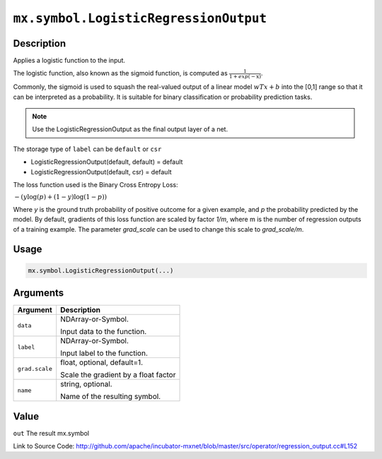 .. raw:: html



``mx.symbol.LogisticRegressionOutput``
============================================================================

Description
----------------------

Applies a logistic function to the input.

The logistic function, also known as the sigmoid function, is computed as
:math:`\frac{1}{1+exp(-\textbf{x})}`.

Commonly, the sigmoid is used to squash the real-valued output of a linear model
:math:`wTx+b` into the [0,1] range so that it can be interpreted as a probability.
It is suitable for binary classification or probability prediction tasks.

.. note::    Use the LogisticRegressionOutput as the final output layer of a net.

The storage type of ``label`` can be ``default`` or ``csr``

- LogisticRegressionOutput(default, default) = default
- LogisticRegressionOutput(default, csr) = default

The loss function used is the Binary Cross Entropy Loss:

:math:`-{(y\log(p) + (1 - y)\log(1 - p))}`

Where `y` is the ground truth probability of positive outcome for a given example, and `p` the probability predicted by the model. By default, gradients of this loss function are scaled by factor `1/m`, where m is the number of regression outputs of a training example.
The parameter `grad_scale` can be used to change this scale to `grad_scale/m`.




Usage
----------

.. code:: r

	mx.symbol.LogisticRegressionOutput(...)

Arguments
------------------

+----------------------------------------+------------------------------------------------------------+
| Argument                               | Description                                                |
+========================================+============================================================+
| ``data``                               | NDArray-or-Symbol.                                         |
|                                        |                                                            |
|                                        | Input data to the function.                                |
+----------------------------------------+------------------------------------------------------------+
| ``label``                              | NDArray-or-Symbol.                                         |
|                                        |                                                            |
|                                        | Input label to the function.                               |
+----------------------------------------+------------------------------------------------------------+
| ``grad.scale``                         | float, optional, default=1.                                |
|                                        |                                                            |
|                                        | Scale the gradient by a float factor                       |
+----------------------------------------+------------------------------------------------------------+
| ``name``                               | string, optional.                                          |
|                                        |                                                            |
|                                        | Name of the resulting symbol.                              |
+----------------------------------------+------------------------------------------------------------+

Value
----------

``out`` The result mx.symbol


Link to Source Code: http://github.com/apache/incubator-mxnet/blob/master/src/operator/regression_output.cc#L152


.. disqus::
   :disqus_identifier: mx.symbol.LogisticRegressionOutput
